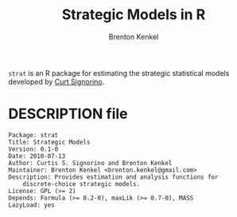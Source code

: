 #+TITLE: Strategic Models in R
#+AUTHOR: Brenton Kenkel
#+EMAIL: brenton.kenkel@gmail.com


~strat~ is an R package for estimating the strategic statistical models
developed by [[http://www.rochester.edu/college/psc/signorino/][Curt Signorino]].


* DESCRIPTION file

#+BEGIN_EXAMPLE
Package: strat
Title: Strategic Models
Version: 0.1-0
Date: 2010-07-13
Author: Curtis S. Signorino and Brenton Kenkel
Maintainer: Brenton Kenkel <brenton.kenkel@gmail.com>
Description: Provides estimation and analysis functions for
    discrete-choice strategic models.
License: GPL (>= 2)
Depends: Formula (>= 0.2-0), maxLik (>= 0.7-0), MASS
LazyLoad: yes
#+END_EXAMPLE
